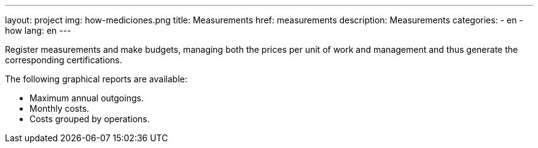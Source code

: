 ---
layout: project
img: how-mediciones.png
title: Measurements
href: measurements
description: Measurements
categories:
  - en
  - how
lang: en
---

Register measurements and make budgets, managing both the prices per unit of
work and management and thus generate the corresponding certifications.

The following graphical reports are available:
+++
<ul class="list-unstyled">
<li><i class="fa fa-file-o"></i> Maximum annual outgoings.</li>
<li><i class="fa fa-file-o"></i> Monthly costs.</li>
<li><i class="fa fa-file-o"></i> Costs grouped by operations.</li>
</ul>
+++



